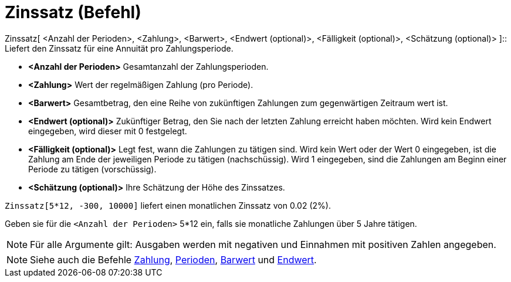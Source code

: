 = Zinssatz (Befehl)
:page-en: commands/Rate
ifdef::env-github[:imagesdir: /de/modules/ROOT/assets/images]

Zinssatz[ <Anzahl der Perioden>, <Zahlung>, <Barwert>, <Endwert (optional)>, <Fälligkeit (optional)>, <Schätzung
(optional)> ]::
  Liefert den Zinssatz für eine Annuität pro Zahlungsperiode.

* *<Anzahl der Perioden>* Gesamtanzahl der Zahlungsperioden.
* *<Zahlung>* Wert der regelmäßigen Zahlung (pro Periode).
* *<Barwert>* Gesamtbetrag, den eine Reihe von zukünftigen Zahlungen zum gegenwärtigen Zeitraum wert ist.
* *<Endwert (optional)>* Zukünftiger Betrag, den Sie nach der letzten Zahlung erreicht haben möchten. Wird kein Endwert
eingegeben, wird dieser mit 0 festgelegt.
* *<Fälligkeit (optional)>* Legt fest, wann die Zahlungen zu tätigen sind. Wird kein Wert oder der Wert 0 eingegeben,
ist die Zahlung am Ende der jeweiligen Periode zu tätigen (nachschüssig). Wird 1 eingegeben, sind die Zahlungen am
Beginn einer Periode zu tätigen (vorschüssig).
* *<Schätzung (optional)>* Ihre Schätzung der Höhe des Zinssatzes.

[EXAMPLE]
====

`++Zinssatz[5*12, -300, 10000]++` liefert einen monatlichen Zinssatz von 0.02 (2%).

[NOTE]
====

Geben sie für die `++<Anzahl der Perioden>++` 5*12 ein, falls sie monatliche Zahlungen über 5 Jahre tätigen.

====

====

[NOTE]
====

Für alle Argumente gilt: Ausgaben werden mit negativen und Einnahmen mit positiven Zahlen angegeben.

====

[NOTE]
====

Siehe auch die Befehle xref:/commands/Zahlung.adoc[Zahlung], xref:/commands/Perioden.adoc[Perioden],
xref:/commands/Barwert.adoc[Barwert] und xref:/commands/Endwert.adoc[Endwert].

====
